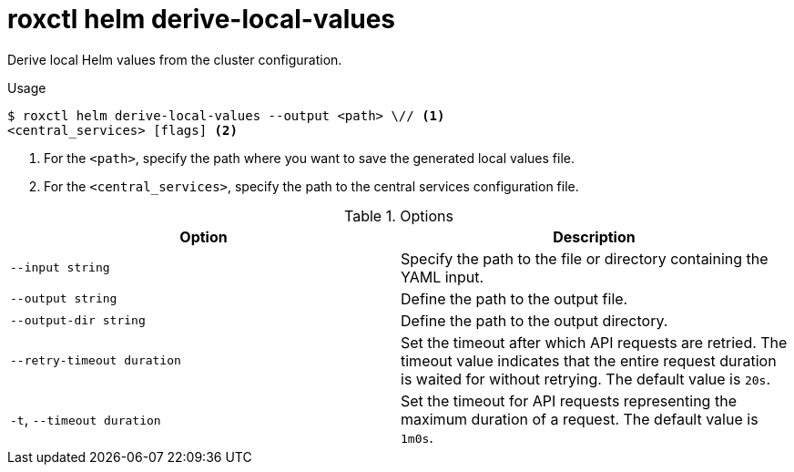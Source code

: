 // Module included in the following assemblies:
//
// * command-reference/roxctl-helm.adoc

:_mod-docs-content-type: REFERENCE
[id="roxctl-helm-derive-local-values_{context}"]
= roxctl helm derive-local-values

Derive local Helm values from the cluster configuration.

.Usage
[source,terminal]
----
$ roxctl helm derive-local-values --output <path> \// <1>
<central_services> [flags] <2>
----

<1> For the `<path>`, specify the path where you want to save the generated local values file.
<2> For the `<central_services>`, specify the path to the central services configuration file.

.Options
[cols="2,2",options="header"]
|===
|Option |Description

|`--input string`
|Specify the path to the file or directory containing the YAML input.

|`--output string`
|Define the path to the output file.

|`--output-dir string`
|Define the path to the output directory.

|`--retry-timeout duration`
|Set the timeout after which API requests are retried. The timeout value indicates that the entire request duration is waited for without retrying. The default value is `20s`.

|`-t`, `--timeout duration`
|Set the timeout for API requests representing the maximum duration of a request. The default value is `1m0s`.
|===